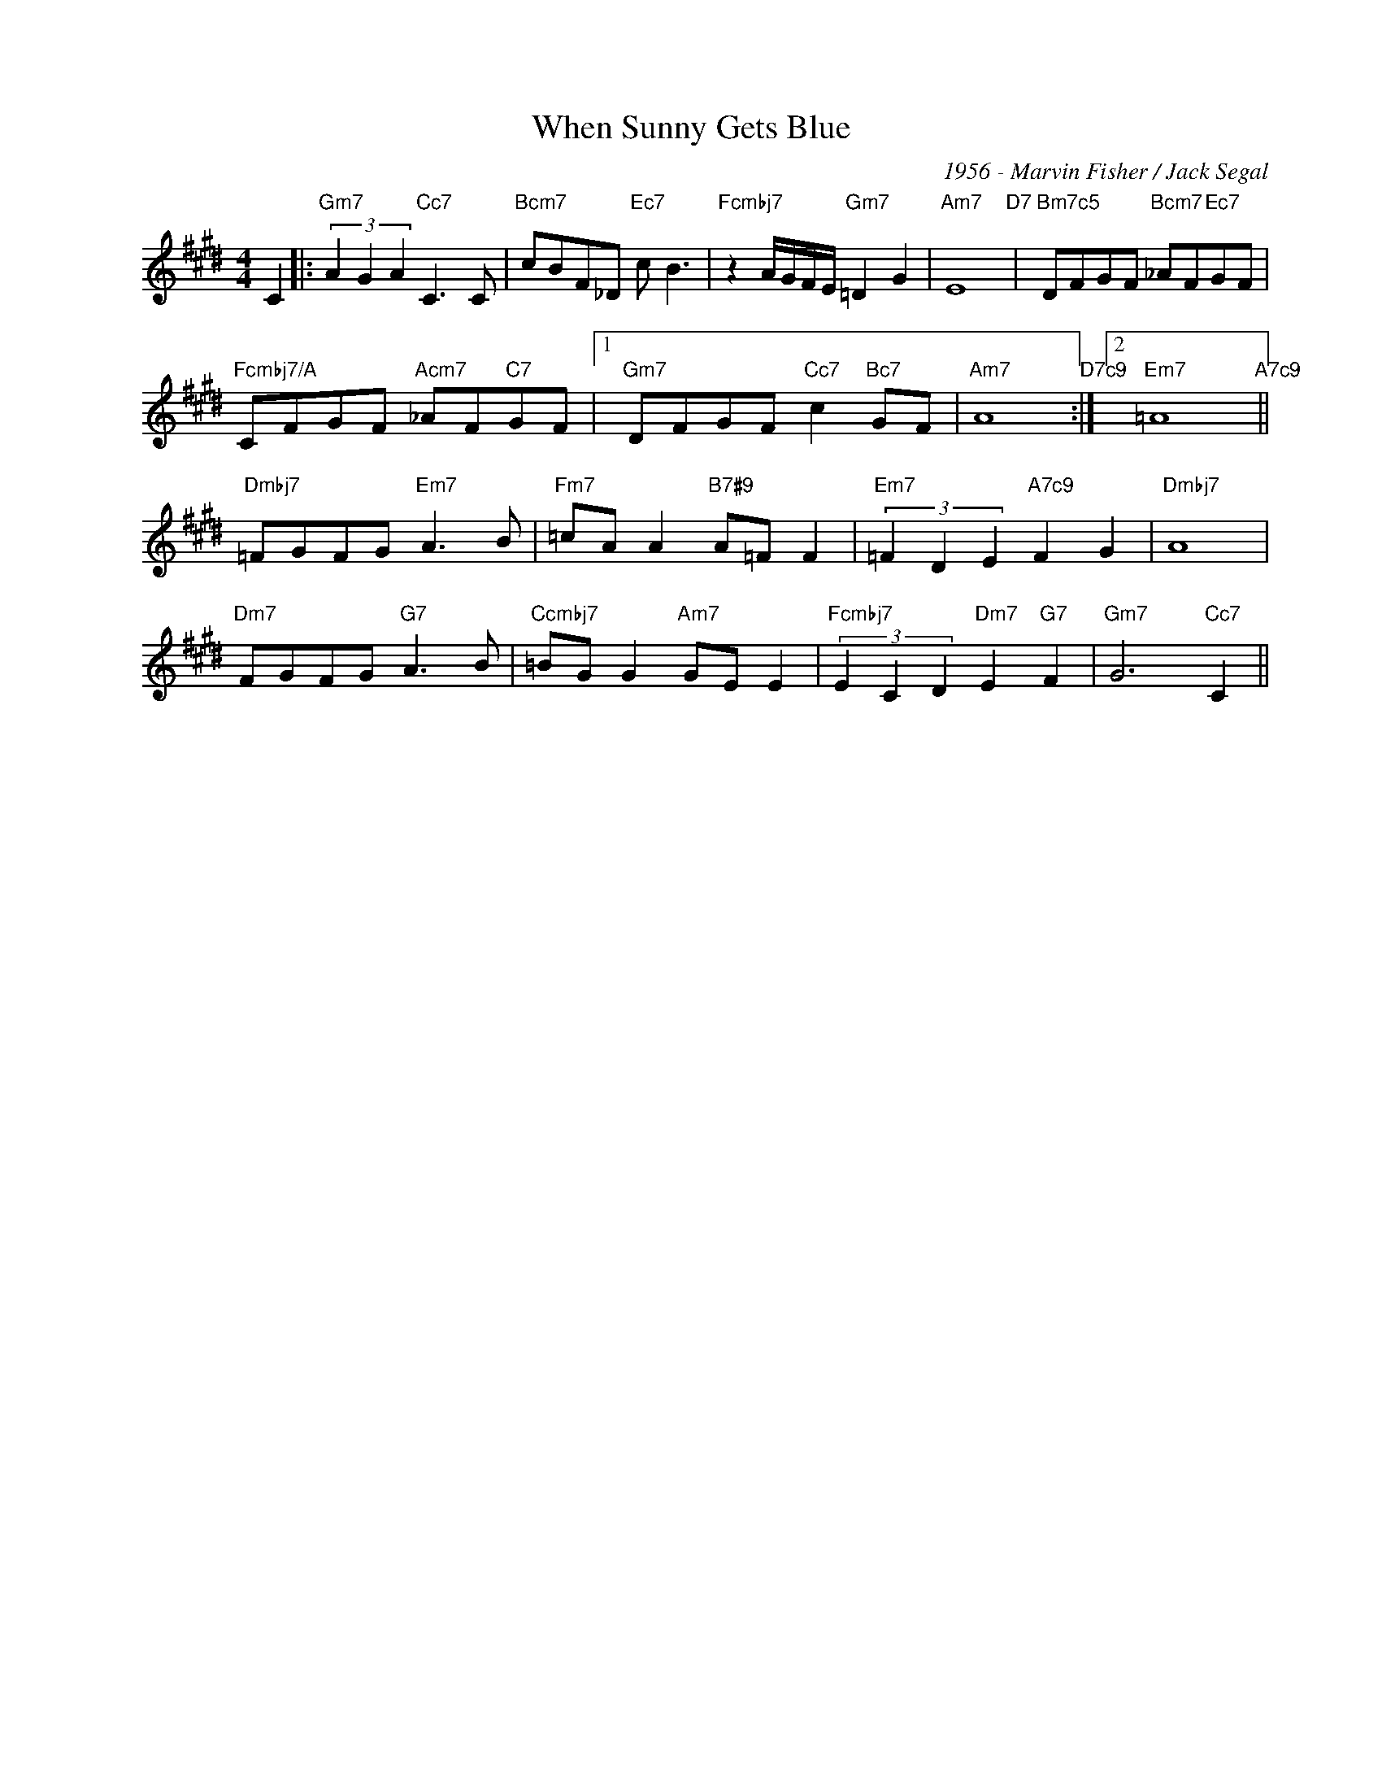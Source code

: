 X:1
T:When Sunny Gets Blue
C:1956 - Marvin Fisher / Jack Segal
Z:www.realbook.site
L:1/8
M:4/4
I:linebreak $
K:Fb
V:1 treble nm=" " snm=" "
V:1
 C2 |:"Gm7" (3A2 G2 A2"Cc7" C3 C |"Bcm7" cBF_D"Ec7" c B3 |"Fcmbj7" z2 A/G/F/E/"Gm7" =D2 G2 | %4
"Am7" E8"D7" |"Bm7c5" DFGF"Bcm7" _AF"Ec7"GF |$"Fcmbj7/A" CFGF"Acm7" _AF"C7"GF |1 %7
"Gm7" DFGF"Cc7" c2"Bc7" GF |"Am7" A8"D7c9" :|2 "Em7" =A8"A7c9" ||$ %11
"Dmbj7" =FGFG"Em7" A3 B |"Fm7" =cA A2"B7#9" A=F F2 |"Em7" (3=F2 D2 E2"A7c9" F2 G2 |"Dmbj7" A8 |$ %15
"Dm7" FGFG"G7" A3 B |"Ccmbj7" =BG G2"Am7" GE E2 |"Fcmbj7" (3E2 C2 D2"Dm7" E2"G7" F2 | %18
"Gm7" G6"Cc7" C2 ||
